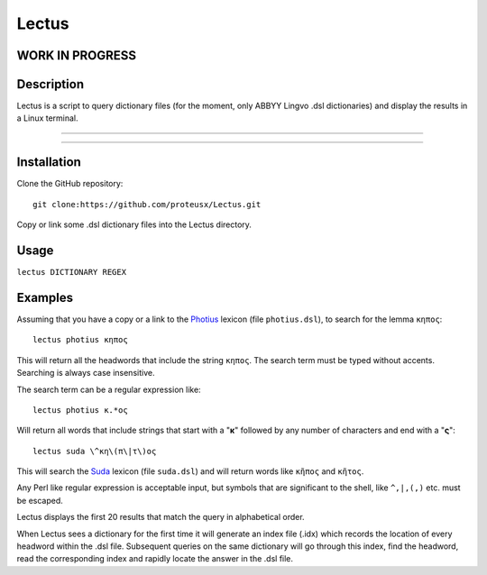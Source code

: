 +++++++++++++++++
Lectus
+++++++++++++++++

WORK IN PROGRESS
________________


Description
___________

Lectus is a script to query dictionary files (for the moment, only ABBYY Lingvo
.dsl dictionaries) and display the results in a Linux terminal.

-----------------------------------------------------------------

.. figure:: lectus.png
   :scale: 100
   :align: center
   :alt: Lectus Ilustration

-----------------------------------------------------------------

Installation
____________

Clone the GitHub repository::

   git clone:https://github.com/proteusx/Lectus.git


Copy or link some .dsl dictionary files into the Lectus directory.


Usage
_____


``lectus DICTIONARY REGEX``


Examples
________

Assuming that you have a copy or a link to the Photius_ lexicon
(file ``photius.dsl``), to search for the lemma ``κηπος``::

      lectus photius κηπος

Τhis will return all the headwords that include the string ``κηπος``.
The search term must be typed without accents.
Searching is always case insensitive.

The search term can be a regular expression like::

  lectus photius κ.*ος

Will return all words that include strings that start with a "**κ**" followed by any number
of characters and end with a "**ς**"::

 lectus suda \^κη\(π\|τ\)ος

This will search the Suda_ lexicon (file ``suda.dsl``) and will return words like ``κῆπος`` and ``κῆτος``.


Any Perl like regular expression is acceptable input, but symbols that are
significant to the shell, like ``^,|,(,)`` etc. must be escaped.

Lectus displays the first 20 results that match the query in alphabetical
order.



When Lectus sees a dictionary for the first time it will generate an index file
(.idx) which records the location of every headword within the .dsl file.
Subsequent queries on the same dictionary will go through this index, find the
headword, read the corresponding index and rapidly locate the answer in the .dsl
file.

.. _Photius: https://github.com/proteusx/Photius-Lexicon
.. _Suda: https://github.com/proteusx/Suda-For-GoldenDict









.. vim: set syntax=rst tw=80 spell fo=tq:



